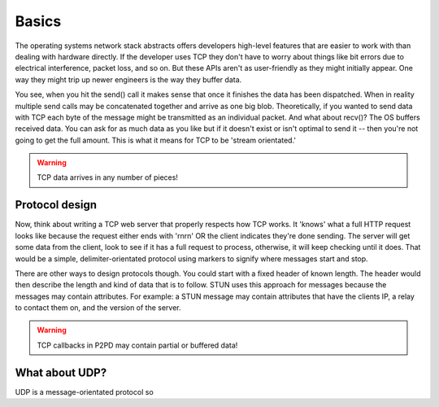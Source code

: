 Basics
========

The operating systems network stack abstracts offers developers high-level
features that are easier to work with than dealing with hardware directly.
If the developer uses TCP they don't have to worry about things like bit
errors due to electrical interference, packet loss, and so on. But these
APIs aren't as user-friendly as they might initially appear. One way
they might trip up newer engineers is the way they buffer data.

You see, when you hit the send() call it makes sense that once it finishes
the data has been dispatched. When in reality multiple send calls may
be concatenated together and arrive as one big blob. Theoretically, if you
wanted to send data with TCP each byte of the message might be transmitted
as an individual packet. And what about recv()? The OS buffers received data.
You can ask for as much data as you like but if it doesn't exist or
isn't optimal to send it -- then you're not going to get the full amount.
This is what it means for TCP to be 'stream orientated.'

.. WARNING::
    TCP data arrives in any number of pieces!

Protocol design
-----------------

Now, think about writing a TCP web server that properly respects how TCP works.
It 'knows' what a full HTTP request looks like because the request either
ends with '\r\n\r\n' OR the client indicates they're done sending.
The server will get some data from the client, look to see if it has a
full request to process, otherwise, it will keep checking until it does.
That would be a simple, delimiter-orientated protocol using markers to
signify where messages start and stop.

There are other ways to design protocols though. You could start with a fixed
header of known length. The header would then describe the length and kind of
data that is to follow. STUN uses this approach for messages because the messages
may contain attributes. For example: a STUN message may contain attributes that
have the clients IP, a relay to contact them on, and the version of the server.

.. WARNING::
    TCP callbacks in P2PD may contain partial or buffered data!

What about UDP?
-----------------

UDP is a message-orientated protocol so 